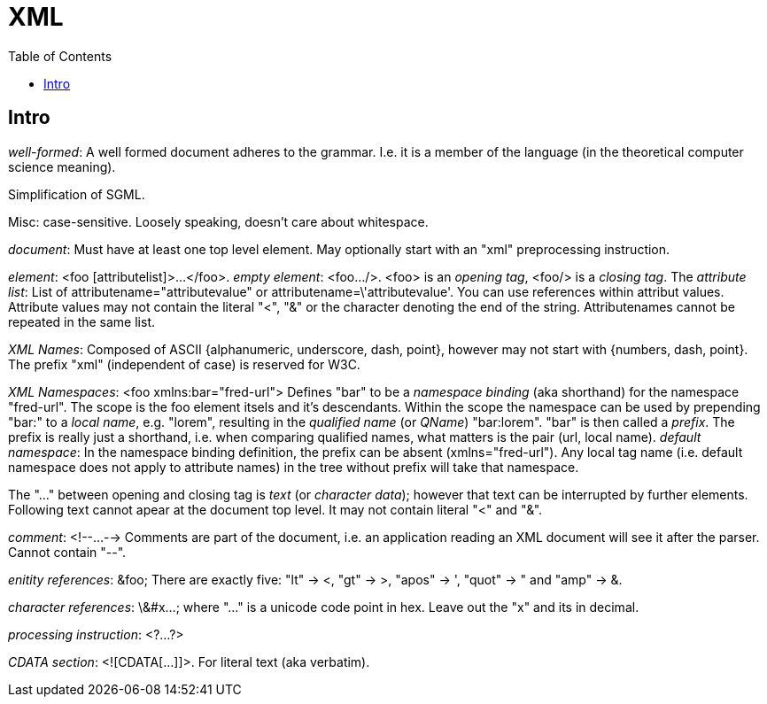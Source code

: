 // The markup language of this document is AsciiDoc
:encoding: UTF-8
:toc:
:toclevels: 4


= XML

== Intro

_well-formed_: A well formed document adheres to the grammar. I.e. it is a member of the language (in the theoretical computer science meaning).

Simplification of SGML.

Misc: case-sensitive. Loosely speaking, doesn't care about whitespace.

_document_: Must have at least one top level element. May optionally start with an "xml" preprocessing instruction.

_element_: <foo [attributelist]>...</foo>. _empty element_: <foo.../>. <foo> is an _opening tag_, <foo/> is a _closing tag_. The _attribute list_: List of attributename="attributevalue" or attributename=\'attributevalue'.  You can use references within attribut values.  Attribute values may not contain the literal "<", "&" or the character denoting the end of the string.  Attributenames cannot be repeated in the same list.

_XML Names_: Composed of ASCII {alphanumeric, underscore, dash, point}, however may not start with {numbers, dash, point}. The prefix "xml" (independent of case) is reserved for W3C.

_XML Namespaces_: <foo xmlns:bar="fred-url"> Defines "bar" to be a _namespace binding_ (aka shorthand) for the namespace "fred-url". The scope is the foo element itsels and it's descendants.  Within the scope the namespace can be used by prepending "bar:" to a _local name_, e.g. "lorem", resulting in the _qualified name_ (or _QName_) "bar:lorem". "bar" is then called a _prefix_.  The prefix is really just a shorthand, i.e. when comparing qualified names, what matters is the pair (url, local name). _default namespace_: In the namespace binding definition, the prefix can be absent (xmlns="fred-url"). Any local tag name (i.e. default namespace does not apply to attribute names) in the tree without prefix will take that namespace.

The "..." between opening and closing tag is _text_ (or _character data_); however that text can be interrupted by further elements. Following text cannot apear at the document top level. It may not contain literal "<" and "&".

_comment_: <!--...--> Comments are part of the document, i.e. an application reading an XML document will see it after the parser. Cannot contain "--".

_enitity references_: \&foo; There are exactly five: "lt" -> <, "gt" -> >, "apos" -> ', "quot" -> " and "amp" -> &.

_character references_: \&#x...; where "..." is a unicode code point in hex. Leave out the "x" and its in decimal.

_processing instruction_: <?...?>

_CDATA section_: <![CDATA[...]]>. For literal text (aka verbatim).
